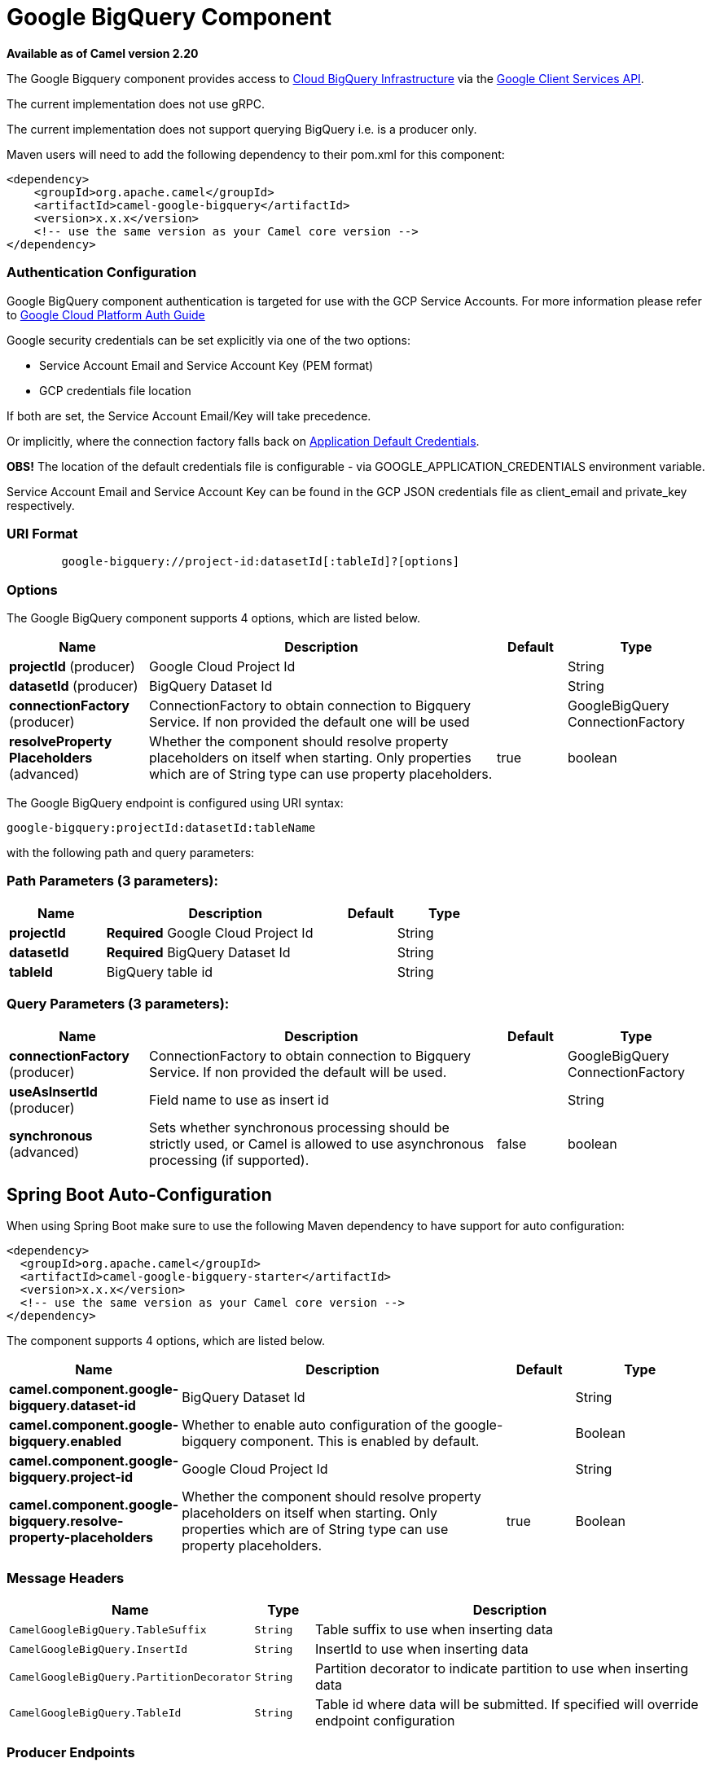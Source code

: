 [[google-bigquery-component]]
= Google BigQuery Component

*Available as of Camel version 2.20*


The Google Bigquery component provides access
to https://cloud.google.com/bigquery/[Cloud BigQuery Infrastructure] via
the https://developers.google.com/api-client-library/java/apis/bigquery/v2[Google Client Services API].

The current implementation does not use gRPC.

The current implementation does not support querying BigQuery i.e. is a producer only.

Maven users will need to add the following dependency to their pom.xml
for this component:

[source,xml]
------------------------------------------------------
<dependency>
    <groupId>org.apache.camel</groupId>
    <artifactId>camel-google-bigquery</artifactId>
    <version>x.x.x</version>
    <!-- use the same version as your Camel core version -->
</dependency>

------------------------------------------------------

[[GoogleBigQuery-AuthenticationConfiguration]]

=== Authentication Configuration

Google BigQuery component authentication is targeted for use with the GCP Service Accounts.
For more information please refer to https://cloud.google.com/docs/authentication[Google Cloud Platform Auth Guide]

Google security credentials can be set explicitly via one of the two options:

* Service Account Email and Service Account Key (PEM format)
* GCP credentials file location

If both are set, the Service Account Email/Key will take precedence.

Or implicitly, where the connection factory falls back on
https://developers.google.com/identity/protocols/application-default-credentials#howtheywork[Application Default Credentials].

*OBS!* The location of the default credentials file is configurable - via GOOGLE_APPLICATION_CREDENTIALS environment variable.

Service Account Email and Service Account Key can be found in the GCP JSON credentials file as client_email and private_key respectively.

=== URI Format

[source,text]
--------------------------------------------------------
        google-bigquery://project-id:datasetId[:tableId]?[options]
--------------------------------------------------------


=== Options

// component options: START
The Google BigQuery component supports 4 options, which are listed below.



[width="100%",cols="2,5,^1,2",options="header"]
|===
| Name | Description | Default | Type
| *projectId* (producer) | Google Cloud Project Id |  | String
| *datasetId* (producer) | BigQuery Dataset Id |  | String
| *connectionFactory* (producer) | ConnectionFactory to obtain connection to Bigquery Service. If non provided the default one will be used |  | GoogleBigQuery ConnectionFactory
| *resolveProperty Placeholders* (advanced) | Whether the component should resolve property placeholders on itself when starting. Only properties which are of String type can use property placeholders. | true | boolean
|===
// component options: END

// endpoint options: START
The Google BigQuery endpoint is configured using URI syntax:

----
google-bigquery:projectId:datasetId:tableName
----

with the following path and query parameters:

=== Path Parameters (3 parameters):


[width="100%",cols="2,5,^1,2",options="header"]
|===
| Name | Description | Default | Type
| *projectId* | *Required* Google Cloud Project Id |  | String
| *datasetId* | *Required* BigQuery Dataset Id |  | String
| *tableId* | BigQuery table id |  | String
|===


=== Query Parameters (3 parameters):


[width="100%",cols="2,5,^1,2",options="header"]
|===
| Name | Description | Default | Type
| *connectionFactory* (producer) | ConnectionFactory to obtain connection to Bigquery Service. If non provided the default will be used. |  | GoogleBigQuery ConnectionFactory
| *useAsInsertId* (producer) | Field name to use as insert id |  | String
| *synchronous* (advanced) | Sets whether synchronous processing should be strictly used, or Camel is allowed to use asynchronous processing (if supported). | false | boolean
|===
// endpoint options: END
// spring-boot-auto-configure options: START
== Spring Boot Auto-Configuration

When using Spring Boot make sure to use the following Maven dependency to have support for auto configuration:

[source,xml]
----
<dependency>
  <groupId>org.apache.camel</groupId>
  <artifactId>camel-google-bigquery-starter</artifactId>
  <version>x.x.x</version>
  <!-- use the same version as your Camel core version -->
</dependency>
----


The component supports 4 options, which are listed below.



[width="100%",cols="2,5,^1,2",options="header"]
|===
| Name | Description | Default | Type
| *camel.component.google-bigquery.dataset-id* | BigQuery Dataset Id |  | String
| *camel.component.google-bigquery.enabled* | Whether to enable auto configuration of the google-bigquery component. This is enabled by default. |  | Boolean
| *camel.component.google-bigquery.project-id* | Google Cloud Project Id |  | String
| *camel.component.google-bigquery.resolve-property-placeholders* | Whether the component should resolve property placeholders on itself when starting. Only properties which are of String type can use property placeholders. | true | Boolean
|===
// spring-boot-auto-configure options: END


=== Message Headers

[width="100%",cols="10%,10%,80%",options="header",]
|=======================================================================
|Name |Type |Description
|`CamelGoogleBigQuery.TableSuffix` |`String` |Table suffix to use when inserting data
|`CamelGoogleBigQuery.InsertId` |`String` |InsertId to use when inserting data
|`CamelGoogleBigQuery.PartitionDecorator` |`String` |Partition decorator to indicate partition to use when inserting data
|`CamelGoogleBigQuery.TableId` |`String` |Table id where data will be submitted. If specified will override endpoint configuration
|=======================================================================


=== Producer Endpoints

Producer endpoints can accept and deliver to BigQuery individual and grouped
exchanges alike. Grouped exchanges have `Exchange.GROUPED_EXCHANGE` property set.

Goole BigQuery producer will send a grouped exchange in a single api call unless different table suffix or
partition decorators are specified in which case it will break it down to ensure data is written with the
correct suffix or partition decorator.

Google BigQuery endpoint expects the payload to be either a map or list of maps. A payload containing a map
will insert a single row and a payload containing a list of map's will insert a row for each entry in the list.

=== Template tables

Reference: https://cloud.google.com/bigquery/streaming-data-into-bigquery#template-tables

Templated tables can be specified using the `GoogleBigQueryConstants.TABLE_SUFFIX` header.

I.e. the following route will create tables and insert records sharded on a per day basis:

[source,java]
------------------------------------------------------
from("direct:start")
  .header(GoogleBigQueryConstants.TABLE_SUFFIX, "_${date:now:yyyyMMdd}")
  .to("google-bigquery:sampleDataset:sampleTable")
------------------------------------------------------
Note it is recommended to use partitioning for this use case.

=== Partitioning

Reference: https://cloud.google.com/bigquery/docs/creating-partitioned-tables

Partitioning is specified when creating a table and if set data will be automatically partitioned into
separate tables. When inserting data a specific partition can be specified by setting the
`GoogleBigQueryConstants.PARTITION_DECORATOR` header on the exchange.

=== Ensuring data consistency

Reference: https://cloud.google.com/bigquery/streaming-data-into-bigquery#dataconsistency

A insert id can be set on the exchange with the header `GoogleBigQueryConstants.INSERT_ID` or by specifying
query parameter `useAsInsertId`. As an insert id need to be specified per row inserted the exchange header can't
be used when the payload is a list - if the payload is a list the `GoogleBigQueryConstants.INSERT_ID` will
be ignored. In that case use the query parameter `useAsInsertId`.